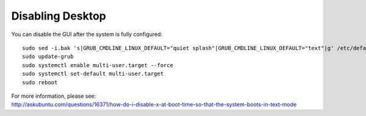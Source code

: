 Disabling Desktop
=================

You can disable the GUI after the system is fully configured:

::

   sudo sed -i.bak 's|GRUB_CMDLINE_LINUX_DEFAULT="quiet splash"|GRUB_CMDLINE_LINUX_DEFAULT="text"|g' /etc/default/grub
   sudo update-grub
   sudo systemctl enable multi-user.target --force
   sudo systemctl set-default multi-user.target
   sudo reboot

| For more information, please see:
| http://askubuntu.com/questions/16371/how-do-i-disable-x-at-boot-time-so-that-the-system-boots-in-text-mode
